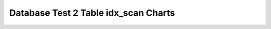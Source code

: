 ================================================================================
Database Test 2 Table idx_scan Charts
================================================================================

.. image:: ../table-stat-customer-idx_scan.png
   :target: ../table-stat-customer-idx_scan.png
   :width: 100%

.. image:: ../table-stat-district-idx_scan.png
   :target: ../table-stat-district-idx_scan.png
   :width: 100%

.. image:: ../table-stat-history-idx_scan.png
   :target: ../table-stat-history-idx_scan.png
   :width: 100%

.. image:: ../table-stat-item-idx_scan.png
   :target: ../table-stat-item-idx_scan.png
   :width: 100%

.. image:: ../table-stat-new_order-idx_scan.png
   :target: ../table-stat-new_order-idx_scan.png
   :width: 100%

.. image:: ../table-stat-order_line-idx_scan.png
   :target: ../table-stat-order_line-idx_scan.png
   :width: 100%

.. image:: ../table-stat-orders-idx_scan.png
   :target: ../table-stat-orders-idx_scan.png
   :width: 100%

.. image:: ../table-stat-stock-idx_scan.png
   :target: ../table-stat-stock-idx_scan.png
   :width: 100%

.. image:: ../table-stat-warehouse-idx_scan.png
   :target: ../table-stat-warehouse-idx_scan.png
   :width: 100%
